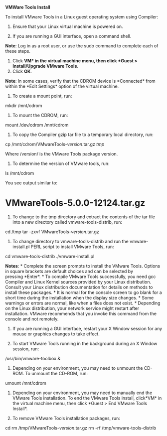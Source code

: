 *VMWare Tools Install*

﻿﻿To install VMware Tools in a Linux guest operating system using
Compiler:

1. Ensure that your Linux virtual machine is powered on.

2. If you are running a GUI interface, open a command shell.

*Note*: Log in as a root user, or use the sudo command to complete each
of these steps.

3. Click *VM* in the virtual machine menu, then click *Guest >
   Install/Upgrade VMware Tools*.
4. Click *OK*.

*Note*: In some cases, verify that the CDROM device is *Connected* from
within the *Edit Settings* option of the virtual machine.

5. To create a mount point, run:

mkdir /mnt/cdrom

6. To mount the CDROM, run:

mount /dev/cdrom /mnt/cdrom

7. To copy the Compiler gzip tar file to a temporary local directory,
   run:

cp /mnt/cdrom/VMwareTools-/version/.tar.gz /tmp/

Where /version/ is the VMware Tools package version.

8. To determine the version of VMware tools, run:

ls /mnt/cdrom

You see output similar to:

* VMwareTools-5.0.0-12124.tar.gz
  :PROPERTIES:
  :CUSTOM_ID: vmwaretools-5.0.0-12124.tar.gz
  :END:

9. To change to the tmp directory and extract the contents of the tar
   file into a new directory called vmware-tools-distrib, run:

cd /tmp tar -zxvf VMwareTools-/version/.tar.gz

10. To change directory to vmware-tools-distrib and run
    the vmware-install.pl PERL script to install VMware Tools, run:

cd vmware-tools-distrib ./vmware-install.pl

*Notes*: * Complete the screen prompts to install the VMware Tools.
Options in square brackets are default choices and can be selected by
pressing *Enter*. * To compile VMware Tools successfully, you need gcc
Compiler and Linux Kernel sources provided by your Linux distribution.
Consult your Linux distribution documentation for details on methods to
install these packages. * It is normal for the console screen to go
blank for a short time during the installation when the display size
changes. * Some warnings or errors are normal, like when a files does
not exist. * Depending on the Linux distribution, your network service
might restart after installation. VMware recommends that you invoke this
command from the console and not remotely.

11. If you are running a GUI interface, restart your X Window session
    for any mouse or graphics changes to take effect.

12. To start VMware Tools running in the background during an X Window
    session, run:

/usr/bin/vmware-toolbox &

13. Depending on your environment, you may need to unmount the CD-ROM.
    To unmount the CD-ROM, run:

umount /mnt/cdrom

14. Depending on your environment, you may need to manually end the
    VMware Tools installation. To end the VMware Tools install,
    click*VM* in the virtual machine menu, then click *Guest > End
    VMware Tools Install*.

15. To remove VMware Tools installation packages, run:

cd rm /tmp/VMwareTools-/version/.tar.gz rm -rf /tmp/vmware-tools-distrib
